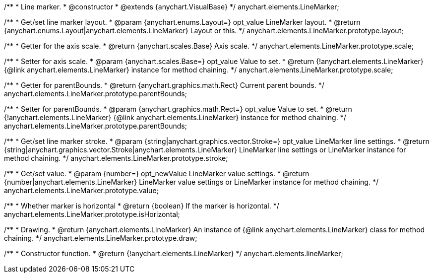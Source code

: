 /**
 * Line marker.
 * @constructor
 * @extends {anychart.VisualBase}
 */
anychart.elements.LineMarker;

/**
 * Get/set line marker layout.
 * @param {anychart.enums.Layout=} opt_value LineMarker layout.
 * @return {anychart.enums.Layout|anychart.elements.LineMarker} Layout or this.
 */
anychart.elements.LineMarker.prototype.layout;

/**
 * Getter for the axis scale.
 * @return {anychart.scales.Base} Axis scale.
 */
anychart.elements.LineMarker.prototype.scale;

/**
 * Setter for axis scale.
 * @param {anychart.scales.Base=} opt_value Value to set.
 * @return {!anychart.elements.LineMarker} {@link anychart.elements.LineMarker} instance for method chaining.
 */
anychart.elements.LineMarker.prototype.scale;

/**
 * Getter for parentBounds.
 * @return {anychart.graphics.math.Rect} Current parent bounds.
 */
anychart.elements.LineMarker.prototype.parentBounds;

/**
 * Setter for parentBounds.
 * @param {anychart.graphics.math.Rect=} opt_value Value to set.
 * @return {!anychart.elements.LineMarker} {@link anychart.elements.LineMarker} instance for method chaining.
 */
anychart.elements.LineMarker.prototype.parentBounds;

/**
 * Get/set line marker stroke.
 * @param {string|anychart.graphics.vector.Stroke=} opt_value LineMarker line settings.
 * @return {string|anychart.graphics.vector.Stroke|anychart.elements.LineMarker} LineMarker line settings or LineMarker instance for method chaining.
 */
anychart.elements.LineMarker.prototype.stroke;

/**
 * Get/set value.
 * @param {number=} opt_newValue LineMarker value settings.
 * @return {number|anychart.elements.LineMarker} LineMarker value settings or LineMarker instance for method chaining.
 */
anychart.elements.LineMarker.prototype.value;

/**
 * Whether marker is horizontal
 * @return {boolean} If the marker is horizontal.
 */
anychart.elements.LineMarker.prototype.isHorizontal;

/**
 * Drawing.
 * @return {anychart.elements.LineMarker} An instance of {@link anychart.elements.LineMarker} class for method chaining.
 */
anychart.elements.LineMarker.prototype.draw;

/**
 * Constructor function.
 * @return {!anychart.elements.LineMarker}
 */
anychart.elements.lineMarker;

